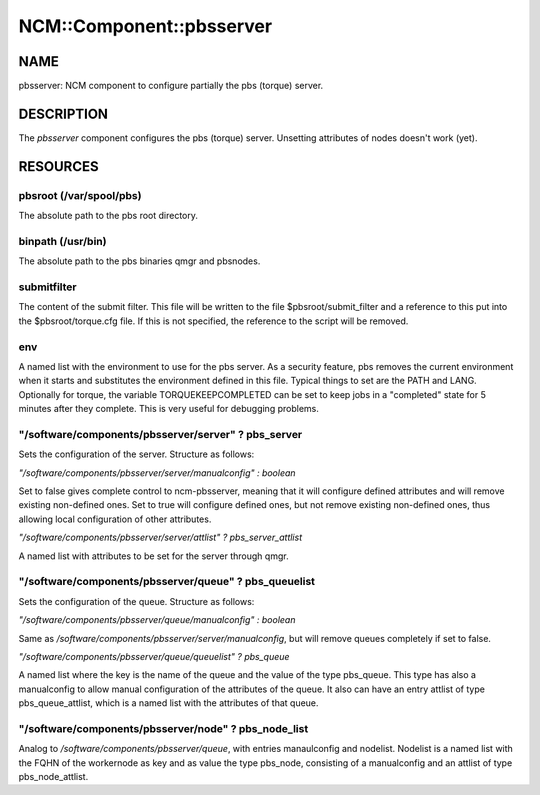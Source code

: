 
###########################
NCM\::Component\::pbsserver
###########################


****
NAME
****


pbsserver: NCM component to configure partially the pbs (torque) server.


***********
DESCRIPTION
***********


The \ *pbsserver*\  component configures the pbs (torque) server. 
Unsetting attributes of nodes doesn't work (yet).


*********
RESOURCES
*********


pbsroot (/var/spool/pbs)
========================


The absolute path to the pbs root directory.


binpath (/usr/bin)
==================


The absolute path to the pbs binaries qmgr and pbsnodes.


submitfilter
============


The content of the submit filter.  This file will be written to the
file $pbsroot/submit_filter and a reference to this put into the
$pbsroot/torque.cfg file.  If this is not specified, the reference to
the script will be removed.


env
===


A named list with the environment to use for the pbs server.  As a
security feature, pbs removes the current environment when it starts
and substitutes the environment defined in this file.  Typical things
to set are the PATH and LANG.  Optionally for torque, the variable
TORQUEKEEPCOMPLETED can be set to keep jobs in a "completed" state for
5 minutes after they complete.  This is very useful for debugging
problems.


"/software/components/pbsserver/server" ? pbs_server
====================================================


Sets the configuration of the server. Structure as follows:

\ *"/software/components/pbsserver/server/manualconfig" : boolean*\ 

Set to false gives complete control to ncm-pbsserver, meaning that it
will configure defined attributes and will remove existing non-defined
ones. Set to true will configure defined ones, but not remove existing
non-defined ones, thus allowing local configuration of other
attributes.

\ *"/software/components/pbsserver/server/attlist" ? pbs_server_attlist*\ 

A named list with attributes to be set for the server through qmgr.


"/software/components/pbsserver/queue" ? pbs_queuelist
======================================================


Sets the configuration of the queue. Structure as follows:

\ *"/software/components/pbsserver/queue/manualconfig" : boolean*\ 

Same as `/software/components/pbsserver/server/manualconfig`, but will
remove queues completely if set to false.

\ *"/software/components/pbsserver/queue/queuelist" ? pbs_queue*\ 

A named list where the key is the name of the queue and the value of
the type pbs_queue. This type has also a manualconfig to allow manual
configuration of the attributes of the queue. It also can have an
entry attlist of type pbs_queue_attlist, which is a named list with
the attributes of that queue.


"/software/components/pbsserver/node" ? pbs_node_list
=====================================================


Analog to `/software/components/pbsserver/queue`, with entries
manaulconfig and nodelist. Nodelist is a named list with the FQHN of
the workernode as key and as value the type pbs_node, consisting of a
manualconfig and an attlist of type pbs_node_attlist.



